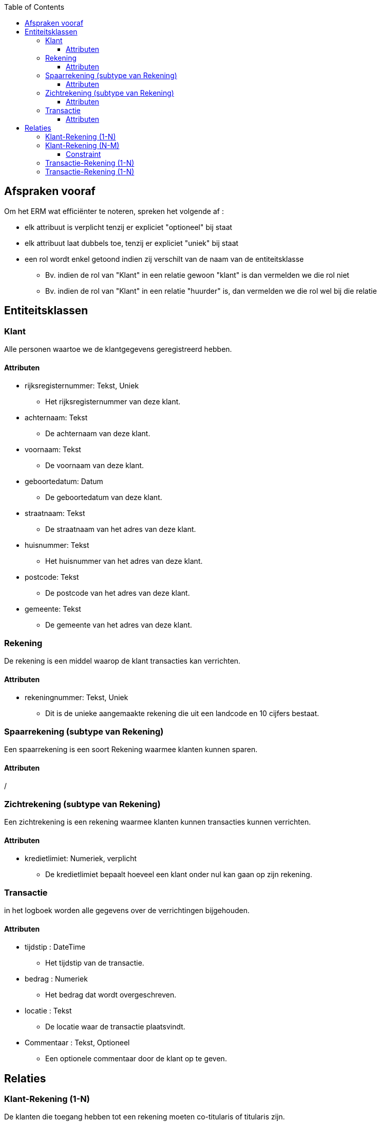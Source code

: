 :toc:
:toclevels: 5

== Afspraken vooraf

Om het ERM wat efficiënter te noteren, spreken het volgende af :

* elk attribuut is verplicht tenzij er expliciet "optioneel" bij staat
* elk attribuut laat dubbels toe, tenzij er expliciet "uniek" bij staat
* een rol wordt enkel getoond indien zij verschilt van de naam van de entiteitsklasse
    ** Bv. indien de rol van "Klant" in een relatie gewoon "klant" is dan vermelden we die rol niet
    ** Bv. indien de rol van "Klant" in een relatie "huurder" is, dan vermelden we die rol wel bij die relatie

== Entiteitsklassen

=== Klant

Alle personen waartoe we de klantgegevens geregistreerd hebben.

==== Attributen

* rijksregisternummer: Tekst, Uniek
    ** Het rijksregisternummer van deze klant.
* achternaam: Tekst
    ** De achternaam van deze klant.
* voornaam: Tekst
    ** De voornaam van deze klant.
* geboortedatum: Datum
    ** De geboortedatum van deze klant.
* straatnaam: Tekst
    ** De straatnaam van het adres van deze klant.
* huisnummer: Tekst
    ** Het huisnummer van het adres van deze klant.
* postcode: Tekst
    ** De postcode van het adres van deze klant.
* gemeente: Tekst
    ** De gemeente van het adres van deze klant.


=== Rekening

De rekening is een middel waarop de klant transacties kan verrichten.

==== Attributen

* rekeningnummer: Tekst, Uniek
    ** Dit is de unieke aangemaakte rekening die uit een landcode en 10 cijfers bestaat.

=== Spaarrekening (subtype van Rekening)

Een spaarrekening is een soort Rekening waarmee klanten kunnen sparen. 

==== Attributen

/

=== Zichtrekening (subtype van Rekening)

Een zichtrekening is een rekening waarmee klanten kunnen transacties kunnen verrichten.

==== Attributen

* kredietlimiet: Numeriek, verplicht
    ** De kredietlimiet bepaalt hoeveel een klant onder nul kan gaan op zijn rekening.

=== Transactie

in het logboek worden alle gegevens over de verrichtingen bijgehouden.

==== Attributen
* tijdstip : DateTime 
    ** Het tijdstip van de transactie.
* bedrag : Numeriek
    ** Het bedrag dat wordt overgeschreven.
* locatie : Tekst
    ** De locatie waar de transactie plaatsvindt.
* Commentaar : Tekst, Optioneel
    ** Een optionele commentaar door de klant op te geven.

== Relaties

=== Klant-Rekening (1-N)

De klanten die toegang hebben tot een rekening moeten co-titularis of titularis zijn.

* Elke klant is titularis van nul of meerdere rekeningen. (rol : titularis)
* Elke rekening heeft exact één titularis.

=== Klant-Rekening (N-M)

De klanten die toegang hebben tot een rekening moeten co-titularis of titularis zijn.

* Elke klant is cotitularis van één of meerdere rekeningen. (rol:co-titularis)
* Elke rekening heeft één of meerdere cotitularissen.

==== Constraint

* Een rekening kan maximum 2 cotitularissen hebben.

=== Transactie-Rekening (1-N)

Een transactie heeft een rekening (rol: uitgaande rekening).

* Een uitgaande rekening bevat nul of meer transacties.
* Elke transactie heeft nul of één uitgaande rekening.

=== Transactie-Rekening (1-N)

Een transactie heeft een rekening (rol: ontvangende rekening).

* Een ontvangende rekening bevat nul of meer transacties.
* Elke transactie heeft nul of één ontvangende rekening.
